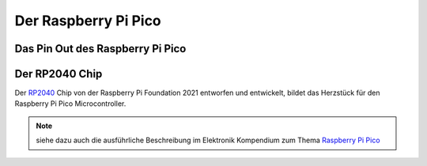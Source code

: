 Der Raspberry Pi Pico
===============

Das Pin Out des Raspberry Pi Pico
----------------
.. _pinout:
.. image:: bilder/PinBelegungPico.png
    :alt: Pinbelegung Raspberry Pi Pico


Der RP2040 Chip
-----------------

Der `RP2040`_ Chip von der Raspberry Pi Foundation 2021 entworfen und entwickelt, bildet das Herzstück für den Raspberry Pi Pico Microcontroller.

.. _RP2040: https://de.wikipedia.org/wiki/RP2040

   
+------------------------+----------------------------------+
| Bezeichnung            | Spezifikation                    |
+========================+==================================+
| Prozessor              | Zwei Kerne Arm Cortex M0+        |
+------------------------+----------------------------------+
| Taktfrequenz           | bis zu 133 MHz                   |
+------------------------+----------------------------------+
| Flashspeicher          | 264 kB SRAM                      |
|                        | 2 MB on-board Flashspeicher      |
+------------------------+----------------------------------+
| Input/Output Pins      | 26 × GPIO Pins                   |
|                        | 2 × SPI, 2 × I2C, 2 × UART       |    
|                        | 3 × 12-bit ADC (Analog Digital Wandler)|
+------------------------+----------------------------------+
| Stromversorgung        | Spannung Input 2-5,5 V DC        |
+------------------------+----------------------------------+
| Arbeitsspannung        | 3,3 Volt max 10mA pro GPIO Pin   |
+------------------------+----------------------------------+ 
| Besonderheiten         | Temperatursensor, onBoard LED,   |
|                        | Debugging Schnittstelle          |
+------------------------+----------------------------------+          
   

.. note:: siehe dazu auch die ausführliche Beschreibung im Elektronik Kompendium zum Thema `Raspberry Pi Pico <https://www.elektronik-kompendium.de/sites/raspberry-pi/2604131.htm>`_


.. image:: bilder/RaspberryPiPico_Steckbrett_Kabel.png
    :alt: Startset des Raspberry Pi Pico


